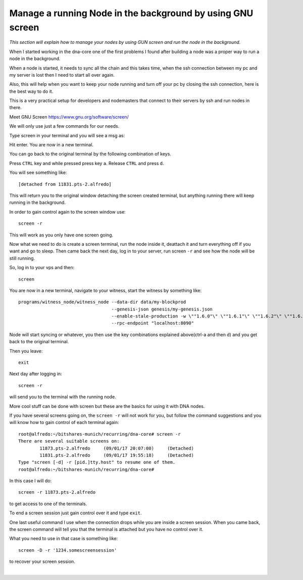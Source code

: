 

.. _manage-gun-screen:


Manage a running Node in the background by using GNU screen
==========================================================

*This section will explain how to manage your nodes by using GUN screen and run the node in the background.*

When I started working in the dna-core one of the first problems I found after building a node was a proper way to run a node in the background.

When a node is started, it needs to sync all the chain and this takes time, when the ssh connection between my pc and my server is lost then I need to start all over again.

Also, this will help when you want to keep your node running and turn off your pc by closing the ssh connection, here is the best way to do it.

This is a very practical setup for developers and nodemasters that connect to their servers by ssh and run nodes in there.

Meet GNU Screen https://www.gnu.org/software/screen/

We will only use just a few commands for our needs.

Type screen in your terminal and you will see a msg as:

Hit enter. You are now in a new terminal.

You can go back to the original terminal by the following combination of keys.

Press ``CTRL`` key and while pressed press key ``a``. Release ``CTRL`` and press ``d``.

You will see something like::

    [detached from 11831.pts-2.alfredo]

This will return you to the original window detaching the screen created terminal, but anything running there will keep running in the background.

In order to gain control again to the screen window use::

    screen -r

This will work as you only have one screen going.

Now what we need to do is create a screen terminal, run the node inside it, deattach it and turn everything off if you want and go to sleep. Then came back the next day, log in to your server, run screen ``-r`` and see how the node will be still running.

So, log in to your vps and then::

    screen

You are now in a new terminal, navigate to your witness, start the witness by something like::

    programs/witness_node/witness_node --data-dir data/my-blockprod
                                       --genesis-json genesis/my-genesis.json
                                       --enable-stale-production -w \""1.6.0"\" \""1.6.1"\" \""1.6.2"\" \""1.6.3"\" \""1.6.4"\"
                                       --rpc-endpoint "localhost:8090"

Node will start syncing or whatever, you then use the key combinations explained above(ctrl-a and then d) and you get back to the original terminal.

Then you leave::

    exit

Next day after logging in::

    screen -r

will send you to the terminal with the running node.

More cool stuff can be done with screen but these are the basics for using it with DNA nodes.

If you have several screens going on, the ``screen -r`` will not work for you, but follow the command suggestions and you will know how to gain control of each terminal again::

    root@alfredo:~/bitshares-munich/recurring/dna-core# screen -r
    There are several suitable screens on:
            11873.pts-2.alfredo     (09/01/17 20:07:00)     (Detached)
            11831.pts-2.alfredo     (09/01/17 19:55:18)     (Detached)
    Type "screen [-d] -r [pid.]tty.host" to resume one of them.
    root@alfredo:~/bitshares-munich/recurring/dna-core#

In this case I will do::

  screen -r 11873.pts-2.alfredo

to get access to one of the terminals.

To end a screen session just gain control over it and type ``exit``.

One last useful command I use when the connection drops while you are inside a screen session. When you came back, the screen command will tell you that the terminal is attached but you have no control over it.

What you need to use in that case is something like::

    screen -D -r '1234.somescreensession'

to recover your screen session.

|

